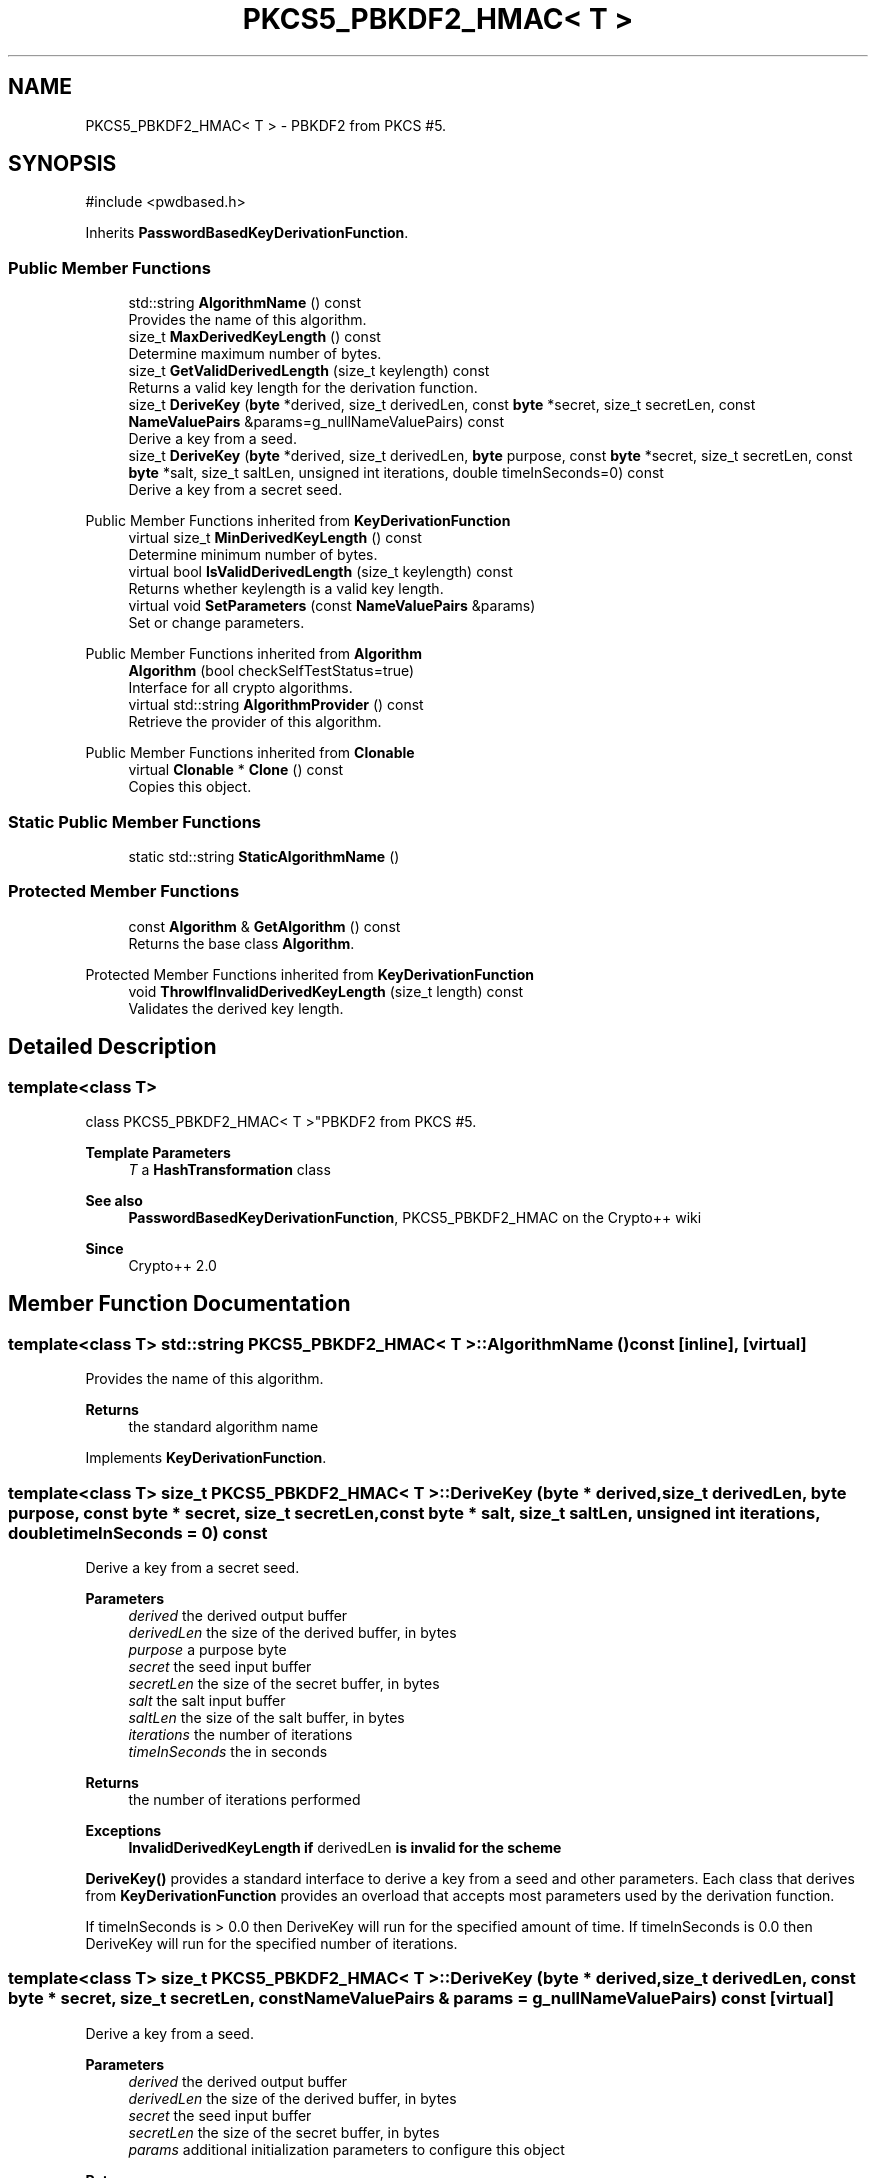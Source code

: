 .TH "PKCS5_PBKDF2_HMAC< T >" 3 "My Project" \" -*- nroff -*-
.ad l
.nh
.SH NAME
PKCS5_PBKDF2_HMAC< T > \- PBKDF2 from PKCS #5\&.  

.SH SYNOPSIS
.br
.PP
.PP
\fR#include <pwdbased\&.h>\fP
.PP
Inherits \fBPasswordBasedKeyDerivationFunction\fP\&.
.SS "Public Member Functions"

.in +1c
.ti -1c
.RI "std::string \fBAlgorithmName\fP () const"
.br
.RI "Provides the name of this algorithm\&. "
.ti -1c
.RI "size_t \fBMaxDerivedKeyLength\fP () const"
.br
.RI "Determine maximum number of bytes\&. "
.ti -1c
.RI "size_t \fBGetValidDerivedLength\fP (size_t keylength) const"
.br
.RI "Returns a valid key length for the derivation function\&. "
.ti -1c
.RI "size_t \fBDeriveKey\fP (\fBbyte\fP *derived, size_t derivedLen, const \fBbyte\fP *secret, size_t secretLen, const \fBNameValuePairs\fP &params=g_nullNameValuePairs) const"
.br
.RI "Derive a key from a seed\&. "
.ti -1c
.RI "size_t \fBDeriveKey\fP (\fBbyte\fP *derived, size_t derivedLen, \fBbyte\fP purpose, const \fBbyte\fP *secret, size_t secretLen, const \fBbyte\fP *salt, size_t saltLen, unsigned int iterations, double timeInSeconds=0) const"
.br
.RI "Derive a key from a secret seed\&. "
.in -1c

Public Member Functions inherited from \fBKeyDerivationFunction\fP
.in +1c
.ti -1c
.RI "virtual size_t \fBMinDerivedKeyLength\fP () const"
.br
.RI "Determine minimum number of bytes\&. "
.ti -1c
.RI "virtual bool \fBIsValidDerivedLength\fP (size_t keylength) const"
.br
.RI "Returns whether keylength is a valid key length\&. "
.ti -1c
.RI "virtual void \fBSetParameters\fP (const \fBNameValuePairs\fP &params)"
.br
.RI "Set or change parameters\&. "
.in -1c

Public Member Functions inherited from \fBAlgorithm\fP
.in +1c
.ti -1c
.RI "\fBAlgorithm\fP (bool checkSelfTestStatus=true)"
.br
.RI "Interface for all crypto algorithms\&. "
.ti -1c
.RI "virtual std::string \fBAlgorithmProvider\fP () const"
.br
.RI "Retrieve the provider of this algorithm\&. "
.in -1c

Public Member Functions inherited from \fBClonable\fP
.in +1c
.ti -1c
.RI "virtual \fBClonable\fP * \fBClone\fP () const"
.br
.RI "Copies this object\&. "
.in -1c
.SS "Static Public Member Functions"

.in +1c
.ti -1c
.RI "static std::string \fBStaticAlgorithmName\fP ()"
.br
.in -1c
.SS "Protected Member Functions"

.in +1c
.ti -1c
.RI "const \fBAlgorithm\fP & \fBGetAlgorithm\fP () const"
.br
.RI "Returns the base class \fBAlgorithm\fP\&. "
.in -1c

Protected Member Functions inherited from \fBKeyDerivationFunction\fP
.in +1c
.ti -1c
.RI "void \fBThrowIfInvalidDerivedKeyLength\fP (size_t length) const"
.br
.RI "Validates the derived key length\&. "
.in -1c
.SH "Detailed Description"
.PP 

.SS "template<class T>
.br
class PKCS5_PBKDF2_HMAC< T >"PBKDF2 from PKCS #5\&. 


.PP
\fBTemplate Parameters\fP
.RS 4
\fIT\fP a \fBHashTransformation\fP class 
.RE
.PP
\fBSee also\fP
.RS 4
\fBPasswordBasedKeyDerivationFunction\fP, \fRPKCS5_PBKDF2_HMAC\fP on the Crypto++ wiki 
.RE
.PP
\fBSince\fP
.RS 4
Crypto++ 2\&.0 
.RE
.PP

.SH "Member Function Documentation"
.PP 
.SS "template<class T> std::string \fBPKCS5_PBKDF2_HMAC\fP< T >::AlgorithmName () const\fR [inline]\fP, \fR [virtual]\fP"

.PP
Provides the name of this algorithm\&. 
.PP
\fBReturns\fP
.RS 4
the standard algorithm name 
.RE
.PP

.PP
Implements \fBKeyDerivationFunction\fP\&.
.SS "template<class T> size_t \fBPKCS5_PBKDF2_HMAC\fP< T >::DeriveKey (\fBbyte\fP * derived, size_t derivedLen, \fBbyte\fP purpose, const \fBbyte\fP * secret, size_t secretLen, const \fBbyte\fP * salt, size_t saltLen, unsigned int iterations, double timeInSeconds = \fR0\fP) const"

.PP
Derive a key from a secret seed\&. 
.PP
\fBParameters\fP
.RS 4
\fIderived\fP the derived output buffer 
.br
\fIderivedLen\fP the size of the derived buffer, in bytes 
.br
\fIpurpose\fP a purpose byte 
.br
\fIsecret\fP the seed input buffer 
.br
\fIsecretLen\fP the size of the secret buffer, in bytes 
.br
\fIsalt\fP the salt input buffer 
.br
\fIsaltLen\fP the size of the salt buffer, in bytes 
.br
\fIiterations\fP the number of iterations 
.br
\fItimeInSeconds\fP the in seconds 
.RE
.PP
\fBReturns\fP
.RS 4
the number of iterations performed 
.RE
.PP
\fBExceptions\fP
.RS 4
\fI\fBInvalidDerivedKeyLength\fP\fP if \fRderivedLen\fP is invalid for the scheme
.RE
.PP
\fBDeriveKey()\fP provides a standard interface to derive a key from a seed and other parameters\&. Each class that derives from \fBKeyDerivationFunction\fP provides an overload that accepts most parameters used by the derivation function\&.

.PP
If \fRtimeInSeconds\fP is \fR> 0\&.0\fP then DeriveKey will run for the specified amount of time\&. If \fRtimeInSeconds\fP is \fR0\&.0\fP then DeriveKey will run for the specified number of iterations\&. 
.SS "template<class T> size_t \fBPKCS5_PBKDF2_HMAC\fP< T >::DeriveKey (\fBbyte\fP * derived, size_t derivedLen, const \fBbyte\fP * secret, size_t secretLen, const \fBNameValuePairs\fP & params = \fRg_nullNameValuePairs\fP) const\fR [virtual]\fP"

.PP
Derive a key from a seed\&. 
.PP
\fBParameters\fP
.RS 4
\fIderived\fP the derived output buffer 
.br
\fIderivedLen\fP the size of the derived buffer, in bytes 
.br
\fIsecret\fP the seed input buffer 
.br
\fIsecretLen\fP the size of the secret buffer, in bytes 
.br
\fIparams\fP additional initialization parameters to configure this object 
.RE
.PP
\fBReturns\fP
.RS 4
the number of iterations performed 
.RE
.PP
\fBExceptions\fP
.RS 4
\fI\fBInvalidDerivedKeyLength\fP\fP if \fRderivedLen\fP is invalid for the scheme
.RE
.PP
\fBDeriveKey()\fP provides a standard interface to derive a key from a secret seed and other parameters\&. Each class that derives from \fBKeyDerivationFunction\fP provides an overload that accepts most parameters used by the derivation function\&.

.PP
the number of iterations performed by \fBDeriveKey()\fP may be 1\&. For example, a scheme like \fBHKDF\fP does not use the iteration count so it returns 1\&. 
.PP
Implements \fBKeyDerivationFunction\fP\&.
.SS "template<class T> const \fBAlgorithm\fP & \fBPKCS5_PBKDF2_HMAC\fP< T >::GetAlgorithm () const\fR [inline]\fP, \fR [protected]\fP, \fR [virtual]\fP"

.PP
Returns the base class \fBAlgorithm\fP\&. 
.PP
\fBReturns\fP
.RS 4
the base class \fBAlgorithm\fP 
.RE
.PP

.PP
Implements \fBKeyDerivationFunction\fP\&.
.SS "template<class T> size_t \fBPKCS5_PBKDF2_HMAC\fP< T >::GetValidDerivedLength (size_t keylength) const\fR [virtual]\fP"

.PP
Returns a valid key length for the derivation function\&. 
.PP
\fBParameters\fP
.RS 4
\fIkeylength\fP the size of the derived key, in bytes 
.RE
.PP
\fBReturns\fP
.RS 4
the valid key length, in bytes 
.RE
.PP

.PP
Implements \fBKeyDerivationFunction\fP\&.
.SS "template<class T> size_t \fBPKCS5_PBKDF2_HMAC\fP< T >::MaxDerivedKeyLength () const\fR [inline]\fP, \fR [virtual]\fP"

.PP
Determine maximum number of bytes\&. 
.PP
\fBReturns\fP
.RS 4
Maximum number of bytes which can be derived 
.RE
.PP

.PP
Reimplemented from \fBKeyDerivationFunction\fP\&.

.SH "Author"
.PP 
Generated automatically by Doxygen for My Project from the source code\&.
